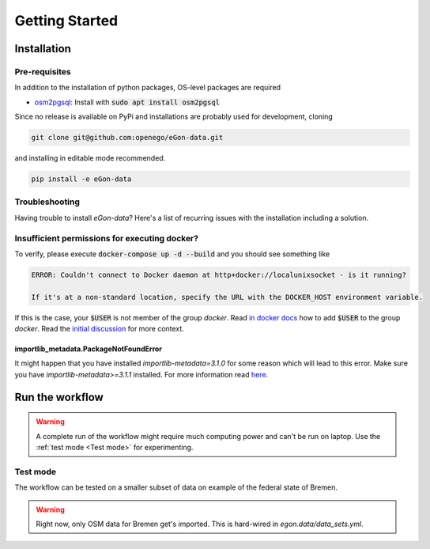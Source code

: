 ***************
Getting Started
***************

Installation
============

Pre-requisites
--------------

In addition to the installation of python packages, OS-level packages are
required

* `osm2pgsql <https://osm2pgsql.org/>`_: Install with :code:`sudo apt install
  osm2pgsql`


Since no release is available on PyPi and installations are probably used for development, cloning

.. code-block:: bash

   git clone git@github.com:openego/eGon-data.git

and installing in editable mode recommended.

.. code-block:: bash

   pip install -e eGon-data

Troubleshooting
---------------

Having trouble to install `eGon-data`? Here's a list of recurring issues with
the installation including a solution.

Insufficient permissions for executing docker?
----------------------------------------------

To verify, please execute :code:`docker-compose up -d --build` and you should see
something like

.. code-block::

    ERROR: Couldn't connect to Docker daemon at http+docker://localunixsocket - is it running?

    If it's at a non-standard location, specify the URL with the DOCKER_HOST environment variable.

If this is the case, your :code:`$USER` is not member of the group `docker`.
Read `in docker docs <https://docs.docker.com/engine/install/linux-postinstall/
#manage-docker-as-a-non-root-user>`_
how to add :code:`$USER` to the group `docker`. Read the `initial discussion
<https://github.com/openego/eGon-data/issues/33>`_ for more context.

importlib_metadata.PackageNotFoundError
^^^^^^^^^^^^^^^^^^^^^^^^^^^^^^^^^^^^^^^

It might happen that you have installed `importlib-metadata=3.1.0` for some
reason which will lead to this error. Make sure you have
`importlib-metadata>=3.1.1` installed. For more information read
`here <https://github.com/openego/eGon-data/issues/60>`_.

Run the workflow
================

.. warning::

   A complete run of the workflow might require much computing power and can't be run on laptop.
   Use the :ref:`test mode <Test mode>` for experimenting.


Test mode
---------

The workflow can be tested on a smaller subset of data on example of the federal state of Bremen.

.. warning::

   Right now, only OSM data for Bremen get's imported. This is hard-wired in
   `egon.data/data_sets.yml`.

